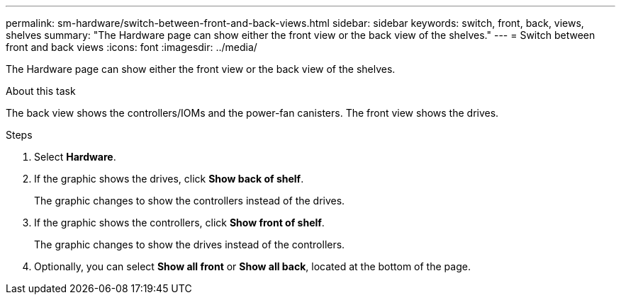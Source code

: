 ---
permalink: sm-hardware/switch-between-front-and-back-views.html
sidebar: sidebar
keywords: switch, front, back, views, shelves
summary: "The Hardware page can show either the front view or the back view of the shelves."
---
= Switch between front and back views
:icons: font
:imagesdir: ../media/

[.lead]
The Hardware page can show either the front view or the back view of the shelves.

.About this task

The back view shows the controllers/IOMs and the power-fan canisters. The front view shows the drives.

.Steps

. Select *Hardware*.
. If the graphic shows the drives, click *Show back of shelf*.
+
The graphic changes to show the controllers instead of the drives.

. If the graphic shows the controllers, click *Show front of shelf*.
+
The graphic changes to show the drives instead of the controllers.

. Optionally, you can select *Show all front* or *Show all back*, located at the bottom of the page.
